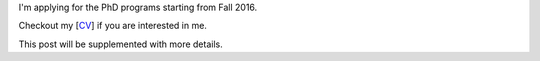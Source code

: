 .. title: Application for PhD
.. slug: graduate-program-application
.. date: 2015-10-19 22:25:56 UTC+08:00
.. tags: me
.. category: 
.. link: 
.. description: 
.. type: text

I'm applying for the PhD programs starting from Fall 2016.

Checkout my [`CV <http://tedyin.com/archive/cv_eng.pdf>`_] if you are interested in me.

This post will be supplemented with more details.
